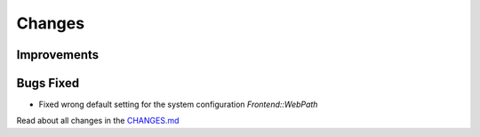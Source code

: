 Changes
#######

Improvements
************

Bugs Fixed
**********

- Fixed wrong default setting for the system configuration `Frontend::WebPath`

Read about all changes in the `CHANGES.md <https://github.com/znuny/Znuny/blob/rel-7_0_2/CHANGES.md>`_
